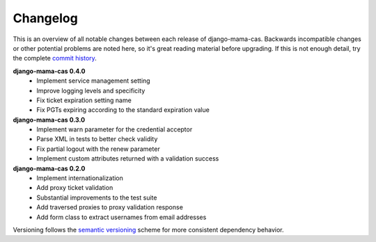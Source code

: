 .. _changelog:

Changelog
=========

This is an overview of all notable changes between each release of
django-mama-cas. Backwards incompatible changes or other potential problems
are noted here, so it's great reading material before upgrading. If this is
not enough detail, try the complete `commit history
<https://github.com/jbittel/django-mama-cas/commits/>`_.

**django-mama-cas 0.4.0**
   * Implement service management setting
   * Improve logging levels and specificity
   * Fix ticket expiration setting name
   * Fix PGTs expiring according to the standard expiration value

**django-mama-cas 0.3.0**
   * Implement warn parameter for the credential acceptor
   * Parse XML in tests to better check validity
   * Fix partial logout with the renew parameter
   * Implement custom attributes returned with a validation success

**django-mama-cas 0.2.0**
   * Implement internationalization
   * Add proxy ticket validation
   * Substantial improvements to the test suite
   * Add traversed proxies to proxy validation response
   * Add form class to extract usernames from email addresses

Versioning follows the `semantic versioning <http://semver.org/>`_ scheme for
more consistent dependency behavior.
